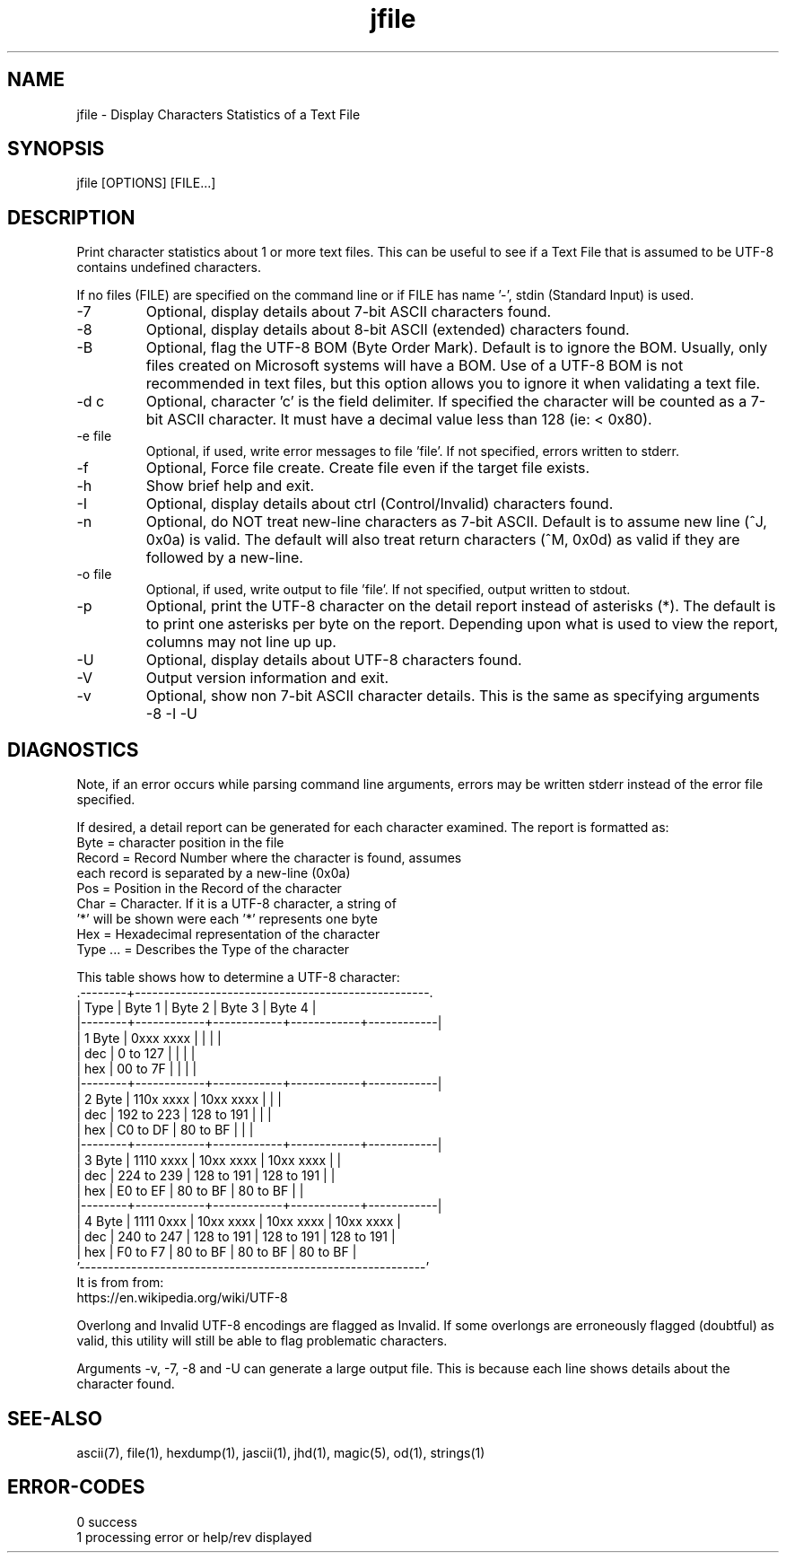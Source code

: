 .\" 
.\" Copyright (c) 2014 2015 2016 2017 2018 
.\"     John McCue <jmccue@jmcunx.com>
.\" 
.\" Permission to use, copy, modify, and distribute this software for any
.\" purpose with or without fee is hereby granted, provided that the above
.\" copyright notice and this permission notice appear in all copies.
.\" 
.\" THE SOFTWARE IS PROVIDED "AS IS" AND THE AUTHOR DISCLAIMS ALL WARRANTIES
.\" WITH REGARD TO THIS SOFTWARE INCLUDING ALL IMPLIED WARRANTIES OF
.\" MERCHANTABILITY AND FITNESS. IN NO EVENT SHALL THE AUTHOR BE LIABLE FOR
.\" ANY SPECIAL, DIRECT, INDIRECT, OR CONSEQUENTIAL DAMAGES OR ANY DAMAGES
.\" WHATSOEVER RESULTING FROM LOSS OF USE, DATA OR PROFITS, WHETHER IN AN
.\" ACTION OF CONTRACT, NEGLIGENCE OR OTHER TORTIOUS ACTION, ARISING OUT OF
.\" OR IN CONNECTION WITH THE USE OR PERFORMANCE OF THIS SOFTWARE.
.\" 
.TH jfile 1 "$Date: 2018/06/24 14:35:01 $" "JMC" "User Commands"
.SH NAME
jfile - Display Characters Statistics of a Text File
.SH SYNOPSIS
jfile [OPTIONS] [FILE...]
.SH DESCRIPTION
Print character statistics about 1 or more
text files.
This can be useful to see if a Text File
that is assumed to be UTF-8 contains undefined
characters.
.PP
If no files (FILE) are specified on the command line or
if FILE has name '-', stdin (Standard Input) is used.
.TP
-7
Optional, display details about 7-bit ASCII characters found.
.TP
-8
Optional, display details about 8-bit ASCII (extended) characters found.
.TP
-B
Optional, flag the UTF-8 BOM (Byte Order Mark).
Default is to ignore the BOM.
Usually, only files created on Microsoft systems
will have a BOM.
Use of a UTF-8 BOM is not recommended in text files,
but this option allows you to ignore it when validating a text file.
.TP
-d c
Optional, character 'c' is the field delimiter.
If specified the character will be counted as a 7-bit ASCII character.
It must have a decimal value less than 128 (ie: < 0x80).
.TP
-e file
Optional, if used, write error messages to file 'file'.
If not specified, errors written to stderr.
.TP
-f
Optional, Force file create.
Create file even if the target file exists.
.TP
-h
Show brief help and exit.
.TP
-I
Optional, display details about ctrl (Control/Invalid) characters found.
.TP
-n
Optional, do NOT treat new-line characters as 7-bit ASCII.
Default is to assume new line (^J, 0x0a) is valid.
The default will also treat return characters (^M, 0x0d) as valid
if they are followed by a new-line.
.TP
-o file
Optional, if used, write output to file 'file'.
If not specified, output written to stdout.
.TP
-p
Optional, print the UTF-8 character on the detail report
instead of asterisks (*).
The default is to print one asterisks per byte
on the report.
Depending upon what is used to view the report,
columns may not line up up.
.TP
-U
Optional, display details about UTF-8 characters found.
.TP
-V
Output version information and exit.
.TP
-v
Optional, show non 7-bit ASCII character details.
This is the same as specifying arguments -8 -I -U
.SH DIAGNOSTICS
Note, if an error occurs while parsing command line arguments,
errors may be written stderr instead of the error file specified.
.PP
If desired, a detail report can be generated for
each character examined.
The report is formatted as:
.nf
    Byte      = character position in the file
    Record    = Record Number where the character is found, assumes
                each record is separated by a new-line (0x0a)
    Pos       = Position in the Record of the character
    Char      = Character.  If it is a UTF-8 character, a string of
                '*' will be shown were each '*' represents one byte
    Hex       = Hexadecimal representation of the character
    Type ...  = Describes the Type of the character
.fi
.PP
This table shows how to determine a UTF-8 character:
.nf
    .--------+---------------------------------------------------.
    | Type   | Byte 1     | Byte 2     | Byte 3     | Byte 4     |
    |--------+------------+------------+------------+------------|
    | 1 Byte | 0xxx xxxx  |            |            |            |
    |    dec |   0 to 127 |            |            |            |
    |    hex |  00 to 7F  |            |            |            |
    |--------+------------+------------+------------+------------|
    | 2 Byte | 110x xxxx  | 10xx xxxx  |            |            |
    |    dec | 192 to 223 | 128 to 191 |            |            |
    |    hex |  C0 to DF  |  80 to BF  |            |            |
    |--------+------------+------------+------------+------------|
    | 3 Byte | 1110 xxxx  | 10xx xxxx  | 10xx xxxx  |            |
    |    dec | 224 to 239 | 128 to 191 | 128 to 191 |            |
    |    hex |  E0 to EF  |  80 to BF  |  80 to BF  |            |
    |--------+------------+------------+------------+------------|
    | 4 Byte | 1111 0xxx  | 10xx xxxx  | 10xx xxxx  | 10xx xxxx  |
    |    dec | 240 to 247 | 128 to 191 | 128 to 191 | 128 to 191 |
    |    hex |  F0 to F7  |  80 to BF  |  80 to BF  |  80 to BF  |
    '------------------------------------------------------------'
.fi
It is from from:
.nf
    https://en.wikipedia.org/wiki/UTF-8
.fi
.PP
Overlong and Invalid UTF-8 encodings are flagged as Invalid.
If some overlongs are erroneously flagged (doubtful) as valid,
this utility will still be able to flag problematic characters.
.PP
Arguments -v, -7, -8 and -U can generate a large output file.
This is because each line shows details about the character found.
.SH SEE-ALSO
ascii(7),
file(1),
hexdump(1),
jascii(1),
jhd(1),
magic(5),
od(1),
strings(1)

.SH ERROR-CODES
.nf
0 success
1 processing error or help/rev displayed
.fi
